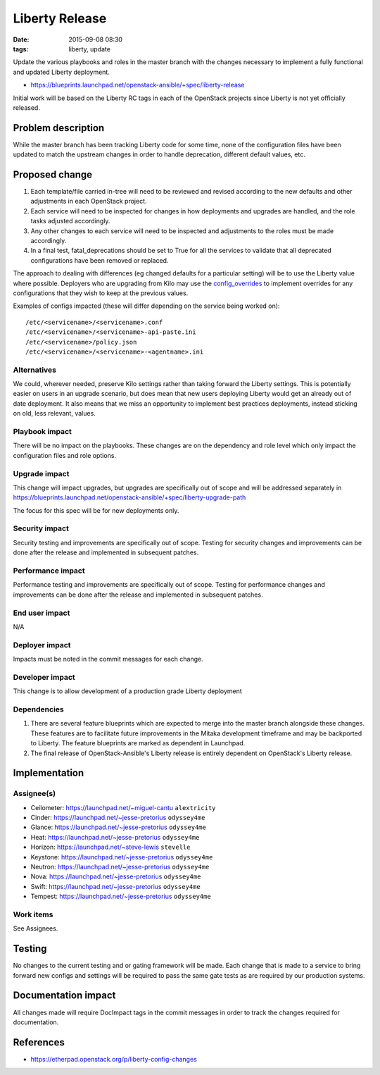 Liberty Release
###############
:date: 2015-09-08 08:30
:tags: liberty, update

Update the various playbooks and roles in the master branch with the changes
necessary to implement a fully functional and updated Liberty deployment.

* https://blueprints.launchpad.net/openstack-ansible/+spec/liberty-release

Initial work will be based on the Liberty RC tags in each of the OpenStack
projects since Liberty is not yet officially released.


Problem description
===================

While the master branch has been tracking Liberty code for some time, none of
the configuration files have been updated to match the upstream changes in
order to handle deprecation, different default values, etc.


Proposed change
===============

#. Each template/file carried in-tree will need to be reviewed and revised
   according to the new defaults and other adjustments in each OpenStack
   project.

#. Each service will need to be inspected for changes in how deployments
   and upgrades are handled, and the role tasks adjusted accordingly.

#. Any other changes to each service will need to be inspected and adjustments
   to the roles must be made accordingly.

#. In a final test, fatal_deprecations should be set to True for all the
   services to validate that all deprecated configurations have been removed
   or replaced.

The approach to dealing with differences (eg changed defaults for a particular
setting) will be to use the Liberty value where possible. Deployers who are
upgrading from Kilo may use the `config_overrides`_ to implement overrides for
any configurations that they wish to keep at the previous values.

Examples of configs impacted (these will differ depending on the service being
worked on)::

    /etc/<servicename>/<servicename>.conf
    /etc/<servicename>/<servicename>-api-paste.ini
    /etc/<servicename>/policy.json
    /etc/<servicename>/<servicename>-<agentname>.ini

.. _config_overrides: https://docs.openstack.org/project-deploy-guide/openstack-ansible/latest/configure.html

Alternatives
------------

We could, wherever needed, preserve Kilo settings rather than taking forward
the Liberty settings.  This is potentially easier on users in an upgrade
scenario, but does mean that new users deploying Liberty would get an already
out of date deployment. It also means that we miss an opportunity to implement
best practices deployments, instead sticking on old, less relevant, values.


Playbook impact
---------------

There will be no impact on the playbooks. These changes are on the dependency
and role level which only impact the configuration files and role options.


Upgrade impact
--------------

This change will impact upgrades, but upgrades are specifically out of scope
and will be addressed separately in
https://blueprints.launchpad.net/openstack-ansible/+spec/liberty-upgrade-path

The focus for this spec will be for new deployments only.


Security impact
---------------

Security testing and improvements are specifically out of scope. Testing for
security changes and improvements can be done after the release and
implemented in subsequent patches.


Performance impact
------------------

Performance testing and improvements are specifically out of scope. Testing
for performance changes and improvements can be done after the release and
implemented in subsequent patches.


End user impact
---------------

N/A


Deployer impact
---------------

Impacts must be noted in the commit messages for each change.


Developer impact
----------------

This change is to allow development of a production grade Liberty deployment


Dependencies
------------

#. There are several feature blueprints which are expected to merge into the
   master branch alongside these changes. These features are to facilitate
   future improvements in the Mitaka development timeframe and may be
   backported to Liberty. The feature blueprints are marked as dependent in
   Launchpad.

#. The final release of OpenStack-Ansible's Liberty release is entirely
   dependent on OpenStack's Liberty release.


Implementation
==============

Assignee(s)
-----------

* Ceilometer: https://launchpad.net/~miguel-cantu  ``alextricity``

* Cinder: https://launchpad.net/~jesse-pretorius  ``odyssey4me``

* Glance: https://launchpad.net/~jesse-pretorius  ``odyssey4me``

* Heat: https://launchpad.net/~jesse-pretorius  ``odyssey4me``

* Horizon: https://launchpad.net/~steve-lewis  ``stevelle``

* Keystone: https://launchpad.net/~jesse-pretorius  ``odyssey4me``

* Neutron: https://launchpad.net/~jesse-pretorius  ``odyssey4me``

* Nova: https://launchpad.net/~jesse-pretorius  ``odyssey4me``

* Swift: https://launchpad.net/~jesse-pretorius  ``odyssey4me``

* Tempest: https://launchpad.net/~jesse-pretorius  ``odyssey4me``


Work items
----------

See Assignees.

Testing
=======

No changes to the current testing and or gating framework will be made. Each
change that is made to a service to bring forward new configs and settings will
be required to pass the same gate tests as are required by our production
systems.


Documentation impact
====================

All changes made will require DocImpact tags in the commit messages in order
to track the changes required for documentation.


References
==========

* https://etherpad.openstack.org/p/liberty-config-changes

